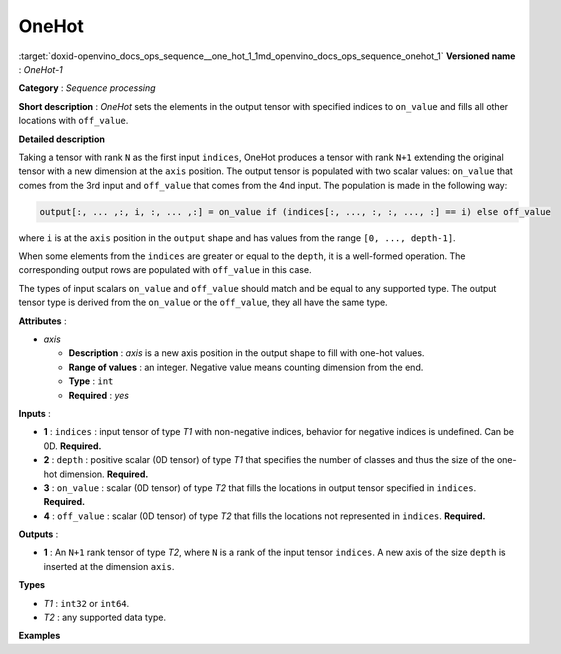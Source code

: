 .. index:: pair: page; OneHot
.. _doxid-openvino_docs_ops_sequence__one_hot_1:


OneHot
======

:target:`doxid-openvino_docs_ops_sequence__one_hot_1_1md_openvino_docs_ops_sequence_onehot_1` **Versioned name** : *OneHot-1*

**Category** : *Sequence processing*

**Short description** : *OneHot* sets the elements in the output tensor with specified indices to ``on_value`` and fills all other locations with ``off_value``.

**Detailed description**

Taking a tensor with rank ``N`` as the first input ``indices``, OneHot produces a tensor with rank ``N+1`` extending the original tensor with a new dimension at the ``axis`` position. The output tensor is populated with two scalar values: ``on_value`` that comes from the 3rd input and ``off_value`` that comes from the 4nd input. The population is made in the following way:

.. code-block:: cpp

	output[:, ... ,:, i, :, ... ,:] = on_value if (indices[:, ..., :, :, ..., :] == i) else off_value

where ``i`` is at the ``axis`` position in the ``output`` shape and has values from the range ``[0, ..., depth-1]``.

When some elements from the ``indices`` are greater or equal to the ``depth``, it is a well-formed operation. The corresponding output rows are populated with ``off_value`` in this case.

The types of input scalars ``on_value`` and ``off_value`` should match and be equal to any supported type. The output tensor type is derived from the ``on_value`` or the ``off_value``, they all have the same type.

**Attributes** :

* *axis*
  
  * **Description** : *axis* is a new axis position in the output shape to fill with one-hot values.
  
  * **Range of values** : an integer. Negative value means counting dimension from the end.
  
  * **Type** : ``int``
  
  * **Required** : *yes*

**Inputs** :

* **1** : ``indices`` : input tensor of type *T1* with non-negative indices, behavior for negative indices is undefined. Can be 0D. **Required.**

* **2** : ``depth`` : positive scalar (0D tensor) of type *T1* that specifies the number of classes and thus the size of the one-hot dimension. **Required.**

* **3** : ``on_value`` : scalar (0D tensor) of type *T2* that fills the locations in output tensor specified in ``indices``. **Required.**

* **4** : ``off_value`` : scalar (0D tensor) of type *T2* that fills the locations not represented in ``indices``. **Required.**

**Outputs** :

* **1** : An ``N+1`` rank tensor of type *T2*, where ``N`` is a rank of the input tensor ``indices``. A new axis of the size ``depth`` is inserted at the dimension ``axis``.

**Types**

* *T1* : ``int32`` or ``int64``.

* *T2* : any supported data type.

**Examples**

.. ref-code-block:: cpp

	<layer ... type="OneHot" ...>
	    <data axis="-1"/>
	    <input>
	        <port id="0">    <!-- indices value: [0, 3, 1, 2] -->
	            <dim>4</dim>
	        </port>
	        <port id="1">    <!-- depth value: 3 -->
	        </port>
	        <port id="2">    <!-- on_value 1 -->
	        </port>
	        <port id="3">    <!-- off_value 2 -->
	        </port>
	    </input>
	    <output>
	        <port id="0">    <!-- output value # [[1, 2, 2], [2, 2, 2], [2, 1, 2], [2, 2, 1]] -->
	            <dim>4</dim>
	            <dim>3</dim>
	        </port>
	    </output>
	</layer>

.. ref-code-block:: cpp

	<layer ... type="OneHot" ...>
	    <data axis="1"/>
	    <input>
	        <port id="0">    <!-- indices value: [[0, 3, 1], [1, 2, 4]] -->
	            <dim>2</dim>
	            <dim>3</dim>
	        </port>
	        <port id="1">    <!-- depth value: 3 -->
	        </port>
	        <port id="2">    <!-- on_value 1 -->
	        </port>
	        <port id="3">    <!-- off_value 0 -->
	        </port>
	    </input>
	    <output>
	        <port id="0">    <!-- output value: [[[1, 0, 0], [0, 0, 1], [0, 0, 0]], -->
	            <dim>2</dim> <!--                [[0, 0, 0], [1, 0, 0], [0, 1, 0]]] -->
	            <dim>3</dim>
	            <dim>3</dim>
	        </port>
	    </output>
	</layer>

